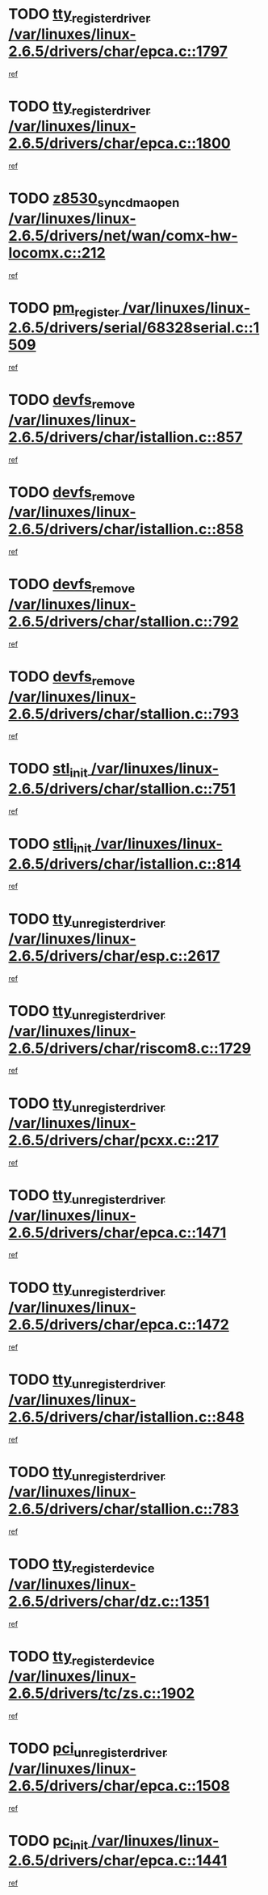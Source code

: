 * TODO [[view:/var/linuxes/linux-2.6.5/drivers/char/epca.c::face=ovl-face1::linb=1797::colb=5::cole=24][tty_register_driver /var/linuxes/linux-2.6.5/drivers/char/epca.c::1797]]
[[view:/var/linuxes/linux-2.6.5/drivers/char/epca.c::face=ovl-face2::linb=1676::colb=1::cole=4][ref]]
* TODO [[view:/var/linuxes/linux-2.6.5/drivers/char/epca.c::face=ovl-face1::linb=1800::colb=5::cole=24][tty_register_driver /var/linuxes/linux-2.6.5/drivers/char/epca.c::1800]]
[[view:/var/linuxes/linux-2.6.5/drivers/char/epca.c::face=ovl-face2::linb=1676::colb=1::cole=4][ref]]
* TODO [[view:/var/linuxes/linux-2.6.5/drivers/net/wan/comx-hw-locomx.c::face=ovl-face1::linb=212::colb=9::cole=28][z8530_sync_dma_open /var/linuxes/linux-2.6.5/drivers/net/wan/comx-hw-locomx.c::212]]
[[view:/var/linuxes/linux-2.6.5/drivers/net/wan/comx-hw-locomx.c::face=ovl-face2::linb=195::colb=1::cole=4][ref]]
* TODO [[view:/var/linuxes/linux-2.6.5/drivers/serial/68328serial.c::face=ovl-face1::linb=1509::colb=20::cole=31][pm_register /var/linuxes/linux-2.6.5/drivers/serial/68328serial.c::1509]]
[[view:/var/linuxes/linux-2.6.5/drivers/serial/68328serial.c::face=ovl-face2::linb=1469::colb=20::cole=23][ref]]
* TODO [[view:/var/linuxes/linux-2.6.5/drivers/char/istallion.c::face=ovl-face1::linb=857::colb=2::cole=14][devfs_remove /var/linuxes/linux-2.6.5/drivers/char/istallion.c::857]]
[[view:/var/linuxes/linux-2.6.5/drivers/char/istallion.c::face=ovl-face2::linb=837::colb=1::cole=4][ref]]
* TODO [[view:/var/linuxes/linux-2.6.5/drivers/char/istallion.c::face=ovl-face1::linb=858::colb=1::cole=13][devfs_remove /var/linuxes/linux-2.6.5/drivers/char/istallion.c::858]]
[[view:/var/linuxes/linux-2.6.5/drivers/char/istallion.c::face=ovl-face2::linb=837::colb=1::cole=4][ref]]
* TODO [[view:/var/linuxes/linux-2.6.5/drivers/char/stallion.c::face=ovl-face1::linb=792::colb=2::cole=14][devfs_remove /var/linuxes/linux-2.6.5/drivers/char/stallion.c::792]]
[[view:/var/linuxes/linux-2.6.5/drivers/char/stallion.c::face=ovl-face2::linb=775::colb=1::cole=4][ref]]
* TODO [[view:/var/linuxes/linux-2.6.5/drivers/char/stallion.c::face=ovl-face1::linb=793::colb=1::cole=13][devfs_remove /var/linuxes/linux-2.6.5/drivers/char/stallion.c::793]]
[[view:/var/linuxes/linux-2.6.5/drivers/char/stallion.c::face=ovl-face2::linb=775::colb=1::cole=4][ref]]
* TODO [[view:/var/linuxes/linux-2.6.5/drivers/char/stallion.c::face=ovl-face1::linb=751::colb=1::cole=9][stl_init /var/linuxes/linux-2.6.5/drivers/char/stallion.c::751]]
[[view:/var/linuxes/linux-2.6.5/drivers/char/stallion.c::face=ovl-face2::linb=750::colb=1::cole=4][ref]]
* TODO [[view:/var/linuxes/linux-2.6.5/drivers/char/istallion.c::face=ovl-face1::linb=814::colb=1::cole=10][stli_init /var/linuxes/linux-2.6.5/drivers/char/istallion.c::814]]
[[view:/var/linuxes/linux-2.6.5/drivers/char/istallion.c::face=ovl-face2::linb=813::colb=1::cole=4][ref]]
* TODO [[view:/var/linuxes/linux-2.6.5/drivers/char/esp.c::face=ovl-face1::linb=2617::colb=11::cole=32][tty_unregister_driver /var/linuxes/linux-2.6.5/drivers/char/esp.c::2617]]
[[view:/var/linuxes/linux-2.6.5/drivers/char/esp.c::face=ovl-face2::linb=2616::colb=1::cole=4][ref]]
* TODO [[view:/var/linuxes/linux-2.6.5/drivers/char/riscom8.c::face=ovl-face1::linb=1729::colb=1::cole=22][tty_unregister_driver /var/linuxes/linux-2.6.5/drivers/char/riscom8.c::1729]]
[[view:/var/linuxes/linux-2.6.5/drivers/char/riscom8.c::face=ovl-face2::linb=1727::colb=1::cole=4][ref]]
* TODO [[view:/var/linuxes/linux-2.6.5/drivers/char/pcxx.c::face=ovl-face1::linb=217::colb=11::cole=32][tty_unregister_driver /var/linuxes/linux-2.6.5/drivers/char/pcxx.c::217]]
[[view:/var/linuxes/linux-2.6.5/drivers/char/pcxx.c::face=ovl-face2::linb=214::colb=1::cole=4][ref]]
* TODO [[view:/var/linuxes/linux-2.6.5/drivers/char/epca.c::face=ovl-face1::linb=1471::colb=6::cole=27][tty_unregister_driver /var/linuxes/linux-2.6.5/drivers/char/epca.c::1471]]
[[view:/var/linuxes/linux-2.6.5/drivers/char/epca.c::face=ovl-face2::linb=1469::colb=1::cole=4][ref]]
* TODO [[view:/var/linuxes/linux-2.6.5/drivers/char/epca.c::face=ovl-face1::linb=1472::colb=6::cole=27][tty_unregister_driver /var/linuxes/linux-2.6.5/drivers/char/epca.c::1472]]
[[view:/var/linuxes/linux-2.6.5/drivers/char/epca.c::face=ovl-face2::linb=1469::colb=1::cole=4][ref]]
* TODO [[view:/var/linuxes/linux-2.6.5/drivers/char/istallion.c::face=ovl-face1::linb=848::colb=5::cole=26][tty_unregister_driver /var/linuxes/linux-2.6.5/drivers/char/istallion.c::848]]
[[view:/var/linuxes/linux-2.6.5/drivers/char/istallion.c::face=ovl-face2::linb=837::colb=1::cole=4][ref]]
* TODO [[view:/var/linuxes/linux-2.6.5/drivers/char/stallion.c::face=ovl-face1::linb=783::colb=5::cole=26][tty_unregister_driver /var/linuxes/linux-2.6.5/drivers/char/stallion.c::783]]
[[view:/var/linuxes/linux-2.6.5/drivers/char/stallion.c::face=ovl-face2::linb=775::colb=1::cole=4][ref]]
* TODO [[view:/var/linuxes/linux-2.6.5/drivers/char/dz.c::face=ovl-face1::linb=1351::colb=2::cole=21][tty_register_device /var/linuxes/linux-2.6.5/drivers/char/dz.c::1351]]
[[view:/var/linuxes/linux-2.6.5/drivers/char/dz.c::face=ovl-face2::linb=1314::colb=20::cole=23][ref]]
* TODO [[view:/var/linuxes/linux-2.6.5/drivers/tc/zs.c::face=ovl-face1::linb=1902::colb=2::cole=21][tty_register_device /var/linuxes/linux-2.6.5/drivers/tc/zs.c::1902]]
[[view:/var/linuxes/linux-2.6.5/drivers/tc/zs.c::face=ovl-face2::linb=1861::colb=20::cole=23][ref]]
* TODO [[view:/var/linuxes/linux-2.6.5/drivers/char/epca.c::face=ovl-face1::linb=1508::colb=1::cole=22][pci_unregister_driver /var/linuxes/linux-2.6.5/drivers/char/epca.c::1508]]
[[view:/var/linuxes/linux-2.6.5/drivers/char/epca.c::face=ovl-face2::linb=1469::colb=1::cole=4][ref]]
* TODO [[view:/var/linuxes/linux-2.6.5/drivers/char/epca.c::face=ovl-face1::linb=1441::colb=1::cole=8][pc_init /var/linuxes/linux-2.6.5/drivers/char/epca.c::1441]]
[[view:/var/linuxes/linux-2.6.5/drivers/char/epca.c::face=ovl-face2::linb=1439::colb=1::cole=4][ref]]
